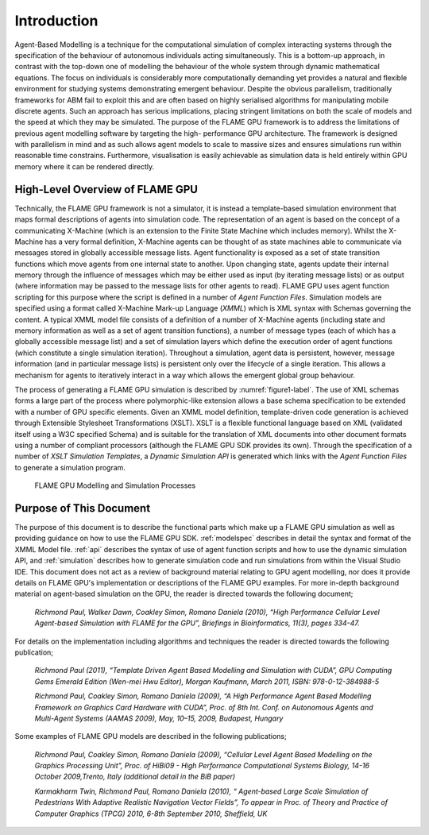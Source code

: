 .. _introduction:

Introduction
============

Agent-Based Modelling is a technique for the computational simulation of
complex interacting systems through the specification of the behaviour
of autonomous individuals acting simultaneously. This is a
bottom-up approach, in contrast with the top-down one of modelling the
behaviour of the whole system through dynamic mathematical equations.
The focus on individuals is considerably more computationally demanding
yet provides a natural and flexible environment for studying systems
demonstrating emergent behaviour. Despite the obvious parallelism,
traditionally frameworks for ABM fail to exploit this and are often
based on highly serialised algorithms for manipulating mobile discrete
agents. Such an approach has serious implications, placing stringent
limitations on both the scale of models and the speed at which they may
be simulated. The purpose of the FLAME GPU framework is to address the
limitations of previous agent modelling software by targeting the high-
performance GPU architecture. The framework is designed with parallelism
in mind and as such allows agent models to scale to massive sizes and
ensures simulations run within reasonable time constrains. 
Furthermore, visualisation is easily achievable as simulation data is held
entirely within GPU memory where it can be rendered directly.

High-Level Overview of FLAME GPU
--------------------------------

Technically, the FLAME GPU framework is not a simulator, it is instead a
template-based simulation environment that maps formal descriptions of
agents into simulation code. The representation of an agent is based on
the concept of a communicating X-Machine (which is an extension to the
Finite State Machine which includes memory). Whilst the X-Machine has a
very formal definition, X-Machine agents can be thought of as state
machines able to communicate via messages stored in
globally accessible message lists. Agent functionality is exposed as a
set of state transition functions which move agents from one internal
state to another. Upon changing state, agents update their internal
memory through the influence of messages which may be either used as
input (by iterating message lists) or as output (where information may
be passed to the message lists for other agents to read). FLAME GPU uses
agent function scripting for this purpose where the script is defined in a
number of *Agent Function Files*. Simulation models are specified using
a format called X-Machine Mark-up Language (*XMML*) which is XML syntax
with Schemas governing the content. A typical XMML model file consists
of a definition of a number of X-Machine agents (including state and
memory information as well as a set of agent transition functions), a
number of message types (each of which has a globally accessible message
list) and a set of simulation layers which define the execution order of
agent functions (which constitute a single simulation iteration).
Throughout a simulation, agent data is persistent, however, message
information (and in particular message lists) is persistent only over
the lifecycle of a single iteration. This allows a mechanism for agents
to iteratively interact in a way which allows the emergent global group
behaviour.

The process of generating a FLAME GPU simulation is described by :numref:`figure1-label`.
The use of XML schemas forms a large part of the process where
polymorphic-like extension allows a base schema specification to be
extended with a number of GPU specific elements. Given an XMML model
definition, template-driven code generation is achieved through
Extensible Stylesheet Transformations (XSLT). XSLT is a flexible
functional language based on XML (validated itself using a W3C specified
Schema) and is suitable for the translation of XML documents into other
document formats using a number of compliant processors (although the
FLAME GPU SDK provides its own). Through the specification of a number
of *XSLT Simulation Templates*, a *Dynamic Simulation API* is generated
which links with the *Agent Function Files* to generate a simulation
program.

.. figure:: /images/figure1.jpg
   :name: figure1-label
   :alt: FLAME GPU Modelling and Simulation Processes
   :width: 100.0%

   FLAME GPU Modelling and Simulation Processes

Purpose of This Document
------------------------

The purpose of this document is to describe the functional parts which
make up a FLAME GPU simulation as well as providing guidance on how to
use the FLAME GPU SDK. :ref:`modelspec` describes in detail the syntax and format of the
XMML Model file. :ref:`api` describes the syntax of use of agent function scripts
and how to use the dynamic simulation API, and :ref:`simulation` describes how to generate
simulation code and run simulations from within the Visual Studio IDE.
This document does not act as a review of background material relating
to GPU agent modelling, nor does it provide details on FLAME GPU's
implementation or descriptions of the FLAME GPU examples. For more in-depth background material on agent-based simulation on the GPU, the
reader is directed towards the following document;

    *Richmond Paul, Walker Dawn, Coakley Simon, Romano Daniela (2010),
    “High Performance Cellular Level Agent-based Simulation with FLAME
    for the GPU”, Briefings in Bioinformatics, 11(3), pages 334-47.*

For details on the implementation including algorithms and techniques
the reader is directed towards the following publication;

    *Richmond Paul (2011), “Template Driven Agent Based Modelling and
    Simulation with CUDA”, GPU Computing Gems Emerald Edition (Wen-mei
    Hwu Editor), Morgan Kaufmann, March 2011, ISBN: 978-0-12-384988-5*

    *Richmond Paul, Coakley Simon, Romano Daniela (2009), “A High
    Performance Agent Based Modelling Framework on Graphics Card
    Hardware with CUDA”, Proc. of 8th Int. Conf. on Autonomous Agents
    and Multi-Agent Systems (AAMAS 2009), May, 10–15, 2009, Budapest,
    Hungary*

Some examples of FLAME GPU models are described in the following
publications;

    *Richmond Paul, Coakley Simon, Romano Daniela (2009), “Cellular
    Level Agent Based Modelling on the Graphics Processing Unit”, Proc.
    of HiBi09 - High Performance Computational Systems Biology, 14-16
    October 2009,Trento, Italy (additional detail in the BiB paper)*

    *Karmakharm Twin, Richmond Paul, Romano Daniela (2010), “
    Agent-based Large Scale Simulation of Pedestrians With Adaptive
    Realistic Navigation Vector Fields”, To appear in Proc. of Theory
    and Practice of Computer Graphics (TPCG) 2010, 6-8th September 2010,
    Sheffield, UK*
